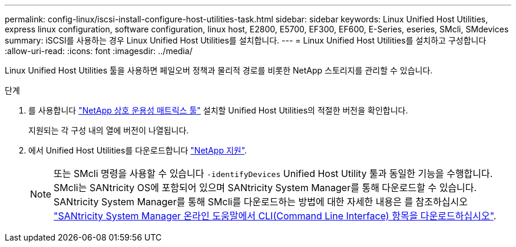---
permalink: config-linux/iscsi-install-configure-host-utilities-task.html 
sidebar: sidebar 
keywords: Linux Unified Host Utilities, express linux configuration, software configuration, linux host, E2800, E5700, EF300, EF600, E-Series, eseries, SMcli, SMdevices 
summary: iSCSI를 사용하는 경우 Linux Unified Host Utilities를 설치합니다. 
---
= Linux Unified Host Utilities를 설치하고 구성합니다
:allow-uri-read: 
:icons: font
:imagesdir: ../media/


[role="lead"]
Linux Unified Host Utilities 툴을 사용하면 페일오버 정책과 물리적 경로를 비롯한 NetApp 스토리지를 관리할 수 있습니다.

.단계
. 를 사용합니다 https://mysupport.netapp.com/matrix["NetApp 상호 운용성 매트릭스 툴"^] 설치할 Unified Host Utilities의 적절한 버전을 확인합니다.
+
지원되는 각 구성 내의 열에 버전이 나열됩니다.

. 에서 Unified Host Utilities를 다운로드합니다 https://mysupport.netapp.com/site/["NetApp 지원"^].
+

NOTE: 또는 SMcli 명령을 사용할 수 있습니다 `-identifyDevices` Unified Host Utility 툴과 동일한 기능을 수행합니다. SMcli는 SANtricity OS에 포함되어 있으며 SANtricity System Manager를 통해 다운로드할 수 있습니다. SANtricity System Manager를 통해 SMcli를 다운로드하는 방법에 대한 자세한 내용은 를 참조하십시오 https://docs.netapp.com/us-en/e-series-santricity/sm-settings/download-cli.html["SANtricity System Manager 온라인 도움말에서 CLI(Command Line Interface) 항목을 다운로드하십시오"^].


